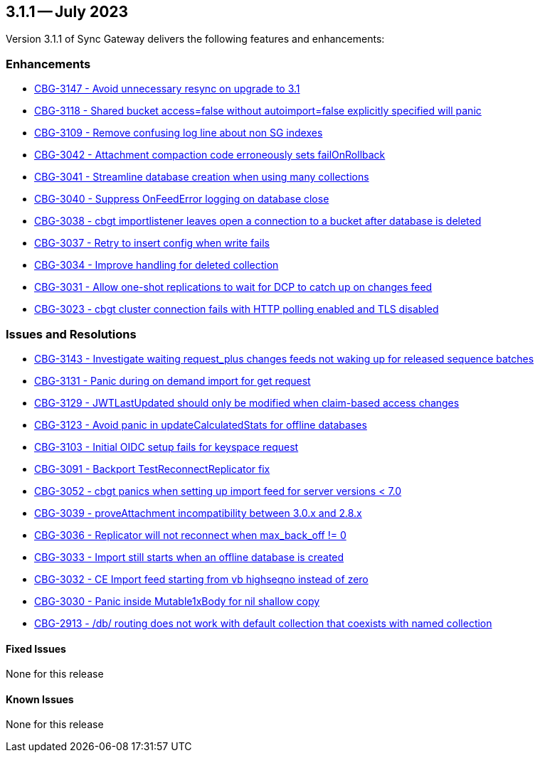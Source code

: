 == 3.1.1 -- July 2023

Version 3.1.1 of Sync Gateway delivers the following features and enhancements:

[#maint-3-1-1]
=== Enhancements

* https://issues.couchbase.com/browse/CBG-3147[CBG-3147 - Avoid unnecessary resync on upgrade to 3.1]

* https://issues.couchbase.com/browse/CBG-3118[CBG-3118 - Shared bucket access=false without autoimport=false explicitly specified will panic]

* https://issues.couchbase.com/browse/CBG-3109[CBG-3109 - Remove confusing log line about non SG indexes]

* https://issues.couchbase.com/browse/CBG-3042[CBG-3042 - Attachment compaction code erroneously sets failOnRollback]

* https://issues.couchbase.com/browse/CBG-3041[CBG-3041 - Streamline database creation when using many collections]

* https://issues.couchbase.com/browse/CBG-3040[CBG-3040 - Suppress OnFeedError logging on database close]

* https://issues.couchbase.com/browse/CBG-3038[CBG-3038 - cbgt importlistener leaves open a connection to a bucket after database is deleted]

* https://issues.couchbase.com/browse/CBG-3037[CBG-3037 - Retry to insert config when write fails]

* https://issues.couchbase.com/browse/CBG-3034[CBG-3034 - Improve handling for deleted collection]

* https://issues.couchbase.com/browse/CBG-3031[CBG-3031 - Allow one-shot replications to wait for DCP to catch up on changes feed]

* https://issues.couchbase.com/browse/CBG-3023[CBG-3023 - cbgt cluster connection fails with HTTP polling enabled and TLS disabled]


=== Issues and Resolutions

* https://issues.couchbase.com/browse/CBG-3143[CBG-3143 - Investigate waiting request_plus changes feeds not waking up for released sequence batches]

* https://issues.couchbase.com/browse/CBG-3131[CBG-3131 - Panic during on demand import for get request]

* https://issues.couchbase.com/browse/CBG-3129[CBG-3129 - JWTLastUpdated should only be modified when claim-based access changes]

* https://issues.couchbase.com/browse/CBG-3123[CBG-3123 - Avoid panic in updateCalculatedStats for offline databases]

* https://issues.couchbase.com/browse/CBG-3103[CBG-3103 - Initial OIDC setup fails for keyspace request]

* https://issues.couchbase.com/browse/CBG-3091[CBG-3091 - Backport TestReconnectReplicator fix]

* https://issues.couchbase.com/browse/CBG-3052[CBG-3052 - cbgt panics when setting up import feed for server versions < 7.0]

* https://issues.couchbase.com/browse/CBG-3039[CBG-3039 - proveAttachment incompatibility between 3.0.x and 2.8.x]

* https://issues.couchbase.com/browse/CBG-3036[CBG-3036 - Replicator will not reconnect when max_back_off != 0]

* https://issues.couchbase.com/browse/CBG-3033[CBG-3033 - Import still starts when an offline database is created]

* https://issues.couchbase.com/browse/CBG-3032[CBG-3032 - CE Import feed starting from vb highseqno instead of zero]

* https://issues.couchbase.com/browse/CBG-3030[CBG-3030 - Panic inside Mutable1xBody for nil shallow copy]

* https://issues.couchbase.com/browse/CBG-2913[CBG-2913 - /db/ routing does not work with default collection that coexists with named collection]

==== Fixed Issues

None for this release

==== Known Issues

None for this release
